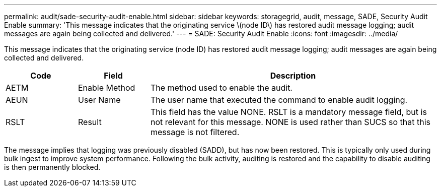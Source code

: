 ---
permalink: audit/sade-security-audit-enable.html
sidebar: sidebar
keywords: storagegrid, audit, message, SADE, Security Audit Enable
summary: 'This message indicates that the originating service \(node ID\) has restored audit message logging; audit messages are again being collected and delivered.'
---
= SADE: Security Audit Enable
:icons: font
:imagesdir: ../media/

[.lead]
This message indicates that the originating service (node ID) has restored audit message logging; audit messages are again being collected and delivered.

[cols="1a,1a,4a" options="header"]
|===
| Code| Field| Description
a|
AETM
a|
Enable Method
a|
The method used to enable the audit.
a|
AEUN
a|
User Name
a|
The user name that executed the command to enable audit logging.
a|
RSLT
a|
Result
a|
This field has the value NONE. RSLT is a mandatory message field, but is not relevant for this message. NONE is used rather than SUCS so that this message is not filtered.
|===
The message implies that logging was previously disabled (SADD), but has now been restored. This is typically only used during bulk ingest to improve system performance. Following the bulk activity, auditing is restored and the capability to disable auditing is then permanently blocked.
